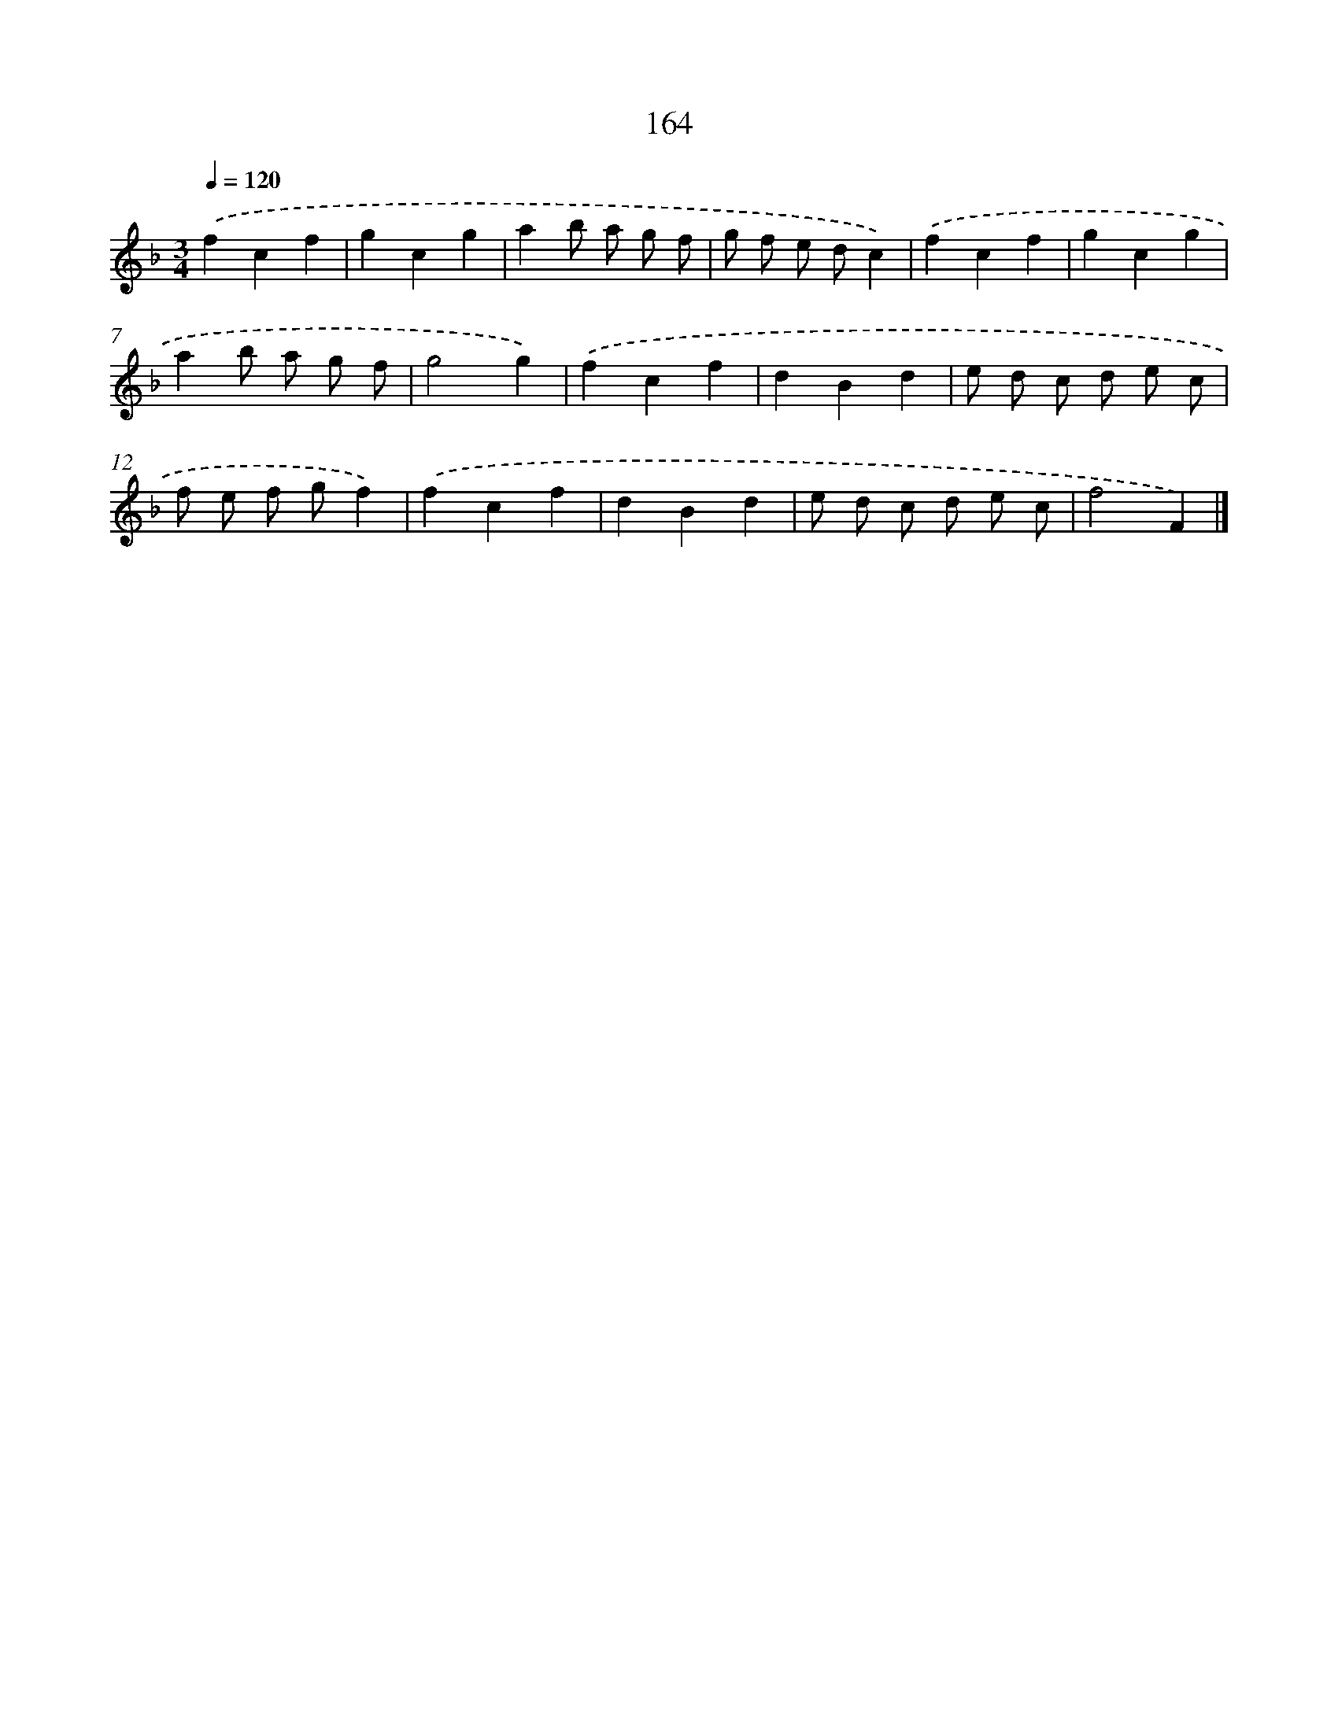 X: 11568
T: 164
%%abc-version 2.0
%%abcx-abcm2ps-target-version 5.9.1 (29 Sep 2008)
%%abc-creator hum2abc beta
%%abcx-conversion-date 2018/11/01 14:37:16
%%humdrum-veritas 4034774383
%%humdrum-veritas-data 845375640
%%continueall 1
%%barnumbers 0
L: 1/4
M: 3/4
Q: 1/4=120
K: F clef=treble
.('fcf |
gcg |
ab/ a/ g/ f/ |
g/ f/ e/ d/c) |
.('fcf |
gcg |
ab/ a/ g/ f/ |
g2g) |
.('fcf |
dBd |
e/ d/ c/ d/ e/ c/ |
f/ e/ f/ g/f) |
.('fcf |
dBd |
e/ d/ c/ d/ e/ c/ |
f2F) |]
